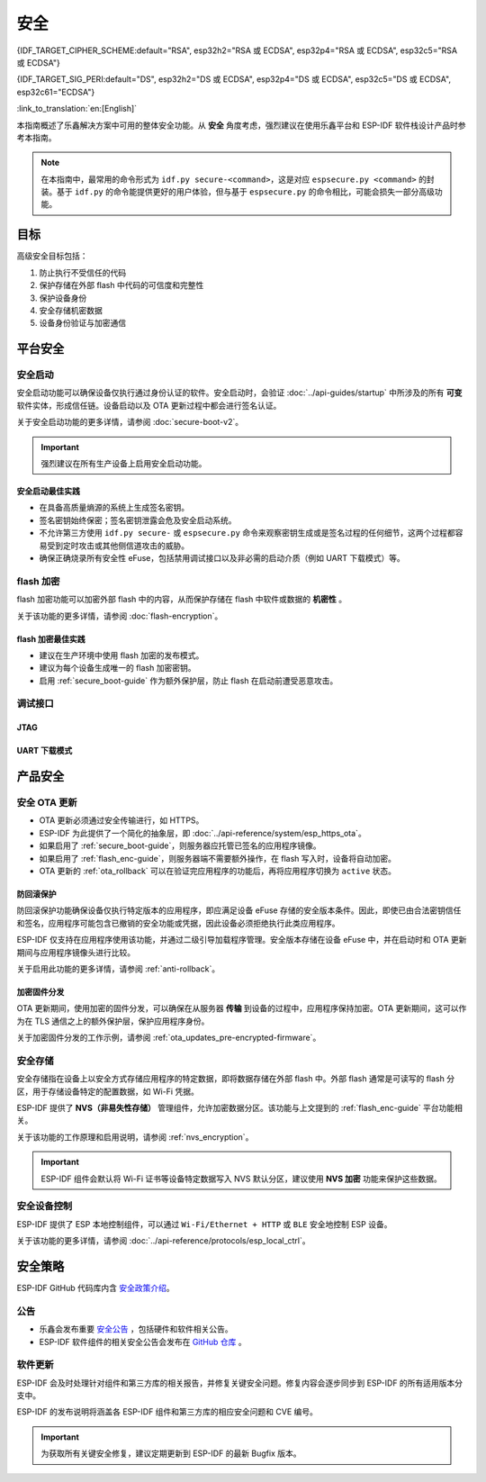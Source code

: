 安全
====

{IDF_TARGET_CIPHER_SCHEME:default="RSA", esp32h2="RSA 或 ECDSA", esp32p4="RSA 或 ECDSA", esp32c5="RSA 或 ECDSA"}

{IDF_TARGET_SIG_PERI:default="DS", esp32h2="DS 或 ECDSA", esp32p4="DS 或 ECDSA", esp32c5="DS 或 ECDSA", esp32c61="ECDSA"}

:link_to_translation:`en:[English]`

本指南概述了乐鑫解决方案中可用的整体安全功能。从 **安全** 角度考虑，强烈建议在使用乐鑫平台和 ESP-IDF 软件栈设计产品时参考本指南。

.. note::

    在本指南中，最常用的命令形式为 ``idf.py secure-<command>``，这是对应 ``espsecure.py <command>`` 的封装。基于 ``idf.py`` 的命令能提供更好的用户体验，但与基于 ``espsecure.py`` 的命令相比，可能会损失一部分高级功能。

目标
----

高级安全目标包括：

#. 防止执行不受信任的代码
#. 保护存储在外部 flash 中代码的可信度和完整性
#. 保护设备身份
#. 安全存储机密数据
#. 设备身份验证与加密通信

平台安全
---------

.. _secure_boot-guide:

安全启动
~~~~~~~~

安全启动功能可以确保设备仅执行通过身份认证的软件。安全启动时，会验证 :doc:`../api-guides/startup` 中所涉及的所有 **可变** 软件实体，形成信任链。设备启动以及 OTA 更新过程中都会进行签名认证。

关于安全启动功能的更多详情，请参阅 :doc:`secure-boot-v2`。

.. only:: esp32

    关于 ESP32 在发布 ECO3 前的安全启动功能，请参阅 :doc:`secure-boot-v1`。

.. important::

    强烈建议在所有生产设备上启用安全启动功能。

安全启动最佳实践
^^^^^^^^^^^^^^^^

* 在具备高质量熵源的系统上生成签名密钥。
* 签名密钥始终保密；签名密钥泄露会危及安全启动系统。
* 不允许第三方使用 ``idf.py secure-`` 或 ``espsecure.py`` 命令来观察密钥生成或是签名过程的任何细节，这两个过程都容易受到定时攻击或其他侧信道攻击的威胁。
* 确保正确烧录所有安全性 eFuse，包括禁用调试接口以及非必需的启动介质（例如 UART 下载模式）等。


.. _flash_enc-guide:

flash 加密
~~~~~~~~~~~~~~~~~~~

flash 加密功能可以加密外部 flash 中的内容，从而保护存储在 flash 中软件或数据的 **机密性** 。

关于该功能的更多详情，请参阅 :doc:`flash-encryption`。

.. only:: SOC_SPIRAM_SUPPORTED and not esp32

    如果 {IDF_TARGET_NAME} 连接了外部 SPI RAM，那么写入或读取到 SPI RAM 的内容将会分别进行加密和解密。当启用 flash 加密时，上述过程将通过 MMU 的 flash 缓存实现。以上加密和解密过程为存储在 SPI RAM 中的数据提供了额外的安全层，有助于安全地启用 ``CONFIG_MBEDTLS_EXTERNAL_MEM_ALLOC`` 等特定配置选项。

flash 加密最佳实践
^^^^^^^^^^^^^^^^^^^^^^^^^^^^^^^^^^^^

* 建议在生产环境中使用 flash 加密的发布模式。
* 建议为每个设备生成唯一的 flash 加密密钥。
* 启用 :ref:`secure_boot-guide` 作为额外保护层，防止 flash 在启动前遭受恶意攻击。


.. only:: SOC_DIG_SIGN_SUPPORTED

    设备身份
    ~~~~~~~~~~~~~~~

    在 {IDF_TARGET_NAME} 中，数字签名外设借助硬件加速，通过 HMAC 算法生成 RSA 数字签名。RSA 私钥仅限设备硬件访问，软件无法获取，保证了设备上存储密钥的安全性。

    .. only:: SOC_ECDSA_SUPPORTED

        {IDF_TARGET_NAME} 还支持 ECDSA 外设，用于生成硬件加速的 ECDSA 数字签名。ECDSA 私钥支持直接编程到 eFuse 块中，并在软件中标记为读保护。

    {IDF_TARGET_SIG_PERI} 外设可以建立与远程终端之间的 **安全设备身份**，如基于 {IDF_TARGET_CIPHER_SCHEME} 加密算法的 TLS 双向认证。

    .. only:: not SOC_ECDSA_SUPPORTED

        详情请参阅 :doc:`../api-reference/peripherals/ds`。

    .. only:: SOC_ECDSA_SUPPORTED

        详情请参阅 :doc:`../api-reference/peripherals/ecdsa` 及 :doc:`../api-reference/peripherals/ds`。

.. only:: SOC_MEMPROT_SUPPORTED or SOC_CPU_IDRAM_SPLIT_USING_PMP

    内存保护
    ~~~~~~~~~~~~~~~~~

    {IDF_TARGET_NAME} 可以通过架构或 PMS 等特定外设实现 **内存保护**，强制执行和监控内存以及某些外设的权限属性。使用相应外设，ESP-IDF 应用程序启动代码可以配置数据内存的读取/写入权限以及指令内存的读取/执行权限。如有任何操作尝试违反这些权限属性，如写入指令内存区域，将触发违规中断，导致系统 panic。

    使用该功能需启用配置选项 :ref:`CONFIG_ESP_SYSTEM_MEMPROT_FEATURE`，该选项默认启用。请注意，该功能的 API 是 **私有** 的，仅供 ESP-IDF 代码使用。

    .. note::

        内存保护功能可以防止因软件漏洞导致的远程代码注入。

.. only:: SOC_CRYPTO_DPA_PROTECTION_SUPPORTED

    差分功耗分析 (DPA) 保护
    ~~~~~~~~~~~~~~~~~~~~~~~~~~~~~~~~~~~~~~~~~~~~

    {IDF_TARGET_NAME} 支持针对 DPA 相关安全攻击的保护机制。DPA 保护通过动态调整加密外设的时钟频率，在其运行期间模糊了功耗消耗记录。时钟变化范围会根据配置的 DPA 安全级别改变。更多详情请参阅技术参考手册。

    通过 :ref:`CONFIG_ESP_CRYPTO_DPA_PROTECTION_LEVEL` 可以调整 DPA 级别。级别越高安全性越强，但也可能会影响性能。默认启用最低级别 DPA 保护，可以根据安全需求修改。

    .. note::

        请注意，为确保 DPA 保护正常工作，必须启用硬件 :doc:`RNG <../api-reference/system/random>`。

调试接口
~~~~~~~~~~~~~~~~

JTAG
^^^^

.. list::

    - 如果启用了任一安全功能，则 JTAG 接口将保持禁用。更多详情请参阅 :ref:`jtag-debugging-security-features`。
    - 如果不启用其他安全功能，也可以使用 :ref:`efuse_API` 禁用 JTAG 接口。
    :SOC_HMAC_SUPPORTED: - {IDF_TARGET_NAME} 支持软禁用 JTAG 接口，并且可以通过 HMAC 烧录密钥重新启用，请参阅 :ref:`hmac_for_enabling_jtag`。

UART 下载模式
^^^^^^^^^^^^^^^^^^

.. only:: esp32

    对于 ESP32 ECO3，如果在发布配置中启用了任一安全功能，UART 下载模式将保持禁用。也可以在运行时调用 :cpp:func:`esp_efuse_disable_rom_download_mode` 禁用该模式。

    .. important::

        如果禁用了 UART 下载模式，则无法在设备上使用 ``esptool.py``。

.. only:: SOC_SUPPORTS_SECURE_DL_MODE

    {IDF_TARGET_NAME} 中，如果启用了任一安全功能，则会激活安全 UART 下载模式。

    * 要启用安全 UART 下载模式，也可以调用 :cpp:func:`esp_efuse_enable_rom_secure_download_mode`。
    * 该模式下，禁止执行通过 UART 下载模式下载的任意代码。
    * 该模式将限制部分涉及更新 SPI 配置的命令，如更改波特率、基本的 flash 写入以及通过 ``get_security_info`` 返回当前启用的安全功能摘要。
    * 要完全禁用安全 UART 下载模式，可以将 :ref:`CONFIG_SECURE_UART_ROM_DL_MODE` 设置为建议选项 ``Permanently disable ROM Download Mode``，或者在运行时调用 :cpp:func:`esp_efuse_disable_rom_download_mode`。

    .. important::

        安全 UART 下载模式下，仅支持使用 ``--no-stub`` 参数调用 ``esptool.py``。

.. only:: SOC_WIFI_SUPPORTED

    网络安全
    --------------------

    Wi-Fi
    ~~~~~

    除传统安全协议 WEP/WPA-TKIP/WPA2-CCMP 外，ESP-IDF 的 Wi-Fi 驱动程序还支持其他先进的安全协议。详情请参阅 :doc:`../api-guides/wifi-security`。

    TLS（传输层安全性协议）
    ~~~~~~~~~~~~~~~~~~~~~~~~~~~~~~~~~

    建议在 ESP 设备的所有外部通信中使用 TLS，如云通信、OTA 更新等。:doc:`mbedTLS <../api-reference/protocols/mbedtls>` 是 ESP-IDF 官方支持的 TLS 协议栈。

    TLS 默认集成在 :doc:`../api-reference/protocols/esp_http_client`、 :doc:`../api-reference/protocols/esp_https_server` 和其他几个 ESP-IDF 预置的组件中。

    .. note::

        推荐使用 ESP-IDF 协议组件已确认安全的默认配置。请勿禁用 HTTPS 和类似的安全相关配置。

    ESP-TLS 抽象层
    ^^^^^^^^^^^^^^^^^^^

    ESP-IDF 为最常用的 TLS 功能提供了一个抽象层，因此，建议应用程序使用由 :doc:`../api-reference/protocols/esp_tls` 提供的 API。

    :ref:`esp_tls_server_verification` 部分着重描述了在设备端建立服务器身份的多种方式。

    ESP 证书捆绑包
    ^^^^^^^^^^^^^^^^^^^^^^^^^^^

    调用 :doc:`../api-reference/protocols/esp_crt_bundle` API 即可包含一组自定义 x509 根证书，用于验证 TLS 服务器。对于绝大部分的标准 TLS 服务器，都可以使用证书捆绑包轻松验证服务器身份。

    .. important::

        强烈建议基于 X.509 证书验证服务器身份，谨防与 **伪造** 服务器建立通信。


    根证书管理
    ^^^^^^^^^^^^^

    内嵌在应用程序内的根证书必须谨慎管理。更新根证书列表或 :doc:`../api-reference/protocols/esp_crt_bundle` 都可能影响与远程端点的 TLS 连接，包括与 OTA 更新服务器的连接。在某些情况下，此类问题可能会在后续 OTA 更新中出现，导致设备永远无法进行 OTA 更新。

    根证书列表更新可能出于以下原因：

    - 新固件的远程端点不同。
    - 现有证书过期。
    - 证书已从上游证书包中添加或撤销。
    - 市场份额统计数据的变化引起证书列表的变化（``CONFIG_MBEDTLS_CERTIFICATE_BUNDLE_DEFAULT_CMN`` 情况）。

    其他相关建议：

    - 请考虑启用 :ref:`ota_rollback`，将成功连接至 OTA 更新服务器作为取消回滚过程的检查点，从而确保更新后的固件成功连接至 OTA 更新服务器。否则，回滚过程将导致设备回退到之前的固件版本。
    - 如果计划启用 :ref:`CONFIG_MBEDTLS_HAVE_TIME_DATE` 选项，请确保具备时间同步机制 (SNTP) 和足够的受信任证书。

产品安全
----------------

.. only:: SOC_WIFI_SUPPORTED

    安全配网
    ~~~~~~~~~~~~~~~~~~~

    安全配网是指将 ESP 设备安全接入 Wi-Fi 网络的过程。该机制还支持在初始配网阶段从配网实体（如智能手机等）获取额外的自定义配置数据。

    ESP-IDF 提供了多种安全方案，可以在 ESP 设备和配网实体之间建立安全会话，具体方案请参阅 :ref:`provisioning_security_schemes`。

    关于该功能的更多详情和代码示例，请参阅 :doc:`../api-reference/provisioning/wifi_provisioning`。

    .. note::

        乐鑫提供了 Android 和 iOS 手机应用程序及其源代码，以便进一步根据产品需求定制安全配网方案。

安全 OTA 更新
~~~~~~~~~~~~~~~~~~~~~~~~~~~~~~~~~~~~~~

- OTA 更新必须通过安全传输进行，如 HTTPS。
- ESP-IDF 为此提供了一个简化的抽象层，即 :doc:`../api-reference/system/esp_https_ota`。
- 如果启用了 :ref:`secure_boot-guide`，则服务器应托管已签名的应用程序镜像。
- 如果启用了 :ref:`flash_enc-guide`，则服务器端不需要额外操作，在 flash 写入时，设备将自动加密。
- OTA 更新的 :ref:`ota_rollback` 可以在验证完应用程序的功能后，再将应用程序切换为 ``active`` 状态。


防回滚保护
^^^^^^^^^^^^^^^^^^^^^^^^^^^^^

防回滚保护功能确保设备仅执行特定版本的应用程序，即应满足设备 eFuse 存储的安全版本条件。因此，即使已由合法密钥信任和签名，应用程序可能包含已撤销的安全功能或凭据，因此设备必须拒绝执行此类应用程序。

ESP-IDF 仅支持在应用程序使用该功能，并通过二级引导加载程序管理。安全版本存储在设备 eFuse 中，并在启动时和 OTA 更新期间与应用程序镜像头进行比较。

关于启用此功能的更多详情，请参阅 :ref:`anti-rollback`。

加密固件分发
^^^^^^^^^^^^^^^^^^^^^^^^^^^^^^^

OTA 更新期间，使用加密的固件分发，可以确保在从服务器 **传输** 到设备的过程中，应用程序保持加密。OTA 更新期间，这可以作为在 TLS 通信之上的额外保护层，保护应用程序身份。

关于加密固件分发的工作示例，请参阅 :ref:`ota_updates_pre-encrypted-firmware`。

安全存储
~~~~~~~~~~~~~~

安全存储指在设备上以安全方式存储应用程序的特定数据，即将数据存储在外部 flash 中。外部 flash 通常是可读写的 flash 分区，用于存储设备特定的配置数据，如 Wi-Fi 凭据。

ESP-IDF 提供了 **NVS（非易失性存储）** 管理组件，允许加密数据分区。该功能与上文提到的 :ref:`flash_enc-guide` 平台功能相关。

关于该功能的工作原理和启用说明，请参阅 :ref:`nvs_encryption`。

.. important::

    ESP-IDF 组件会默认将 Wi-Fi 证书等设备特定数据写入 NVS 默认分区，建议使用 **NVS 加密** 功能来保护这些数据。

安全设备控制
~~~~~~~~~~~~~~~~~~~~~

ESP-IDF 提供了 ESP 本地控制组件，可以通过 ``Wi-Fi/Ethernet + HTTP`` 或 ``BLE`` 安全地控制 ESP 设备。

关于该功能的更多详情，请参阅 :doc:`../api-reference/protocols/esp_local_ctrl`。

安全策略
---------------

ESP-IDF GitHub 代码库内含 `安全政策介绍`_。

公告
~~~~~~~~~~

- 乐鑫会发布重要 `安全公告`_ ，包括硬件和软件相关公告。
- ESP-IDF 软件组件的相关安全公告会发布在 `GitHub 仓库`_ 。

软件更新
~~~~~~~~~~~~~~~~

ESP-IDF 会及时处理针对组件和第三方库的相关报告，并修复关键安全问题。修复内容会逐步同步到 ESP-IDF 的所有适用版本分支中。

ESP-IDF 的发布说明将涵盖各 ESP-IDF 组件和第三方库的相应安全问题和 CVE 编号。

.. important::

    为获取所有关键安全修复，建议定期更新到 ESP-IDF 的最新 Bugfix 版本。


.. _`安全政策介绍`: https://github.com/espressif/esp-idf/blob/master/SECURITY.md
.. _`安全公告`: https://www.espressif.com/en/support/documents/advisories
.. _`GitHub 仓库`: https://github.com/espressif/esp-idf/security/advisories

